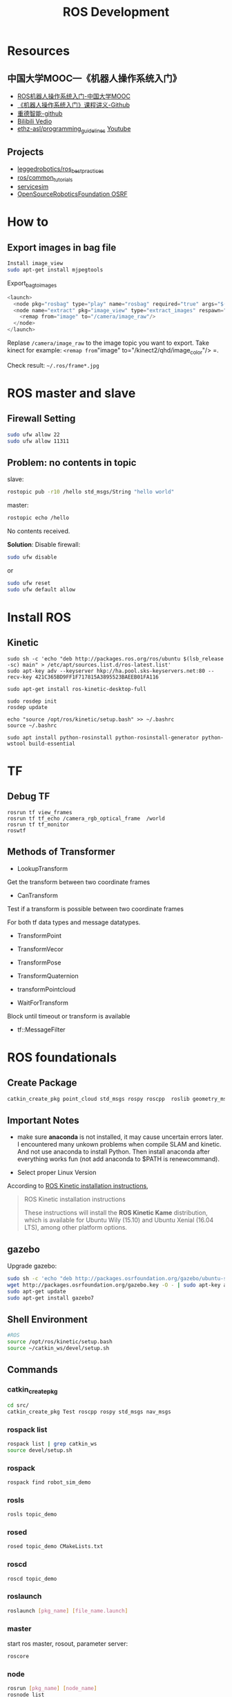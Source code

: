 #+EXPORT_FILE_NAME: 2019-08-27-ros.html
#+TITLE: ROS Development

* Resources
** 中国大学MOOC---《机器人操作系统入门》
- [[https://www.bilibili.com/video/av24585414/?p=7&t=231][ROS机器人操作系统入门-中国大学MOOC]]
- [[https://github.com/sychaichangkun/ROS-Academy-for-Beginners.git][《机器人操作系统入门》课程讲义-Github]]
- [[https://github.com/DroidAITech][重德智能-github]]
- [[https://www.bilibili.com/video/av24585414/?p=7][Bilibili Vedio]]
- [[https://github.com/ethz-asl/programming_guidelines/wiki][ethz-asl/programming_guidelines]]
  [[https://www.youtube.com/watch?v=0BxVPCInS3M][Youtube]]
** Projects
- [[https://github.com/leggedrobotics/ros_best_practices][leggedrobotics/ros_best_practices]]
- [[https://github.com/ros/common_tutorials][ros/common_tutorials]]
- [[https://bitbucket.org/osrf/servicesim][servicesim]]
- [[https://bitbucket.org/osrf/][OpenSourceRoboticsFoundation OSRF]]
* How to
** Export images in bag file

#+begin_src sh
Install image_view
sudo apt-get install mjpegtools
#+end_src

#+CAPTION: Export_bag_to_images
#+begin_src cpp
<launch>
  <node pkg="rosbag" type="play" name="rosbag" required="true" args="$(find image_view)/test.bag"/>
  <node name="extract" pkg="image_view" type="extract_images" respawn="false" required="true" output="screen" cwd="ROS_HOME">
    <remap from="image" to="/camera/image_raw"/>
  </node>
</launch>
#+end_src

Replase =/camera/image_raw= to the image topic you want to export. Take kinect for example: =<remap from="image" to="/kinect2/qhd/image_color"/>
=.

Check result: =~/.ros/frame*.jpg=

* ROS master and slave
** Firewall Setting
#+begin_src sh
sudo ufw allow 22
sudo ufw allow 11311
#+end_src

** Problem: no contents in topic
slave:

#+begin_src sh
 rostopic pub -r10 /hello std_msgs/String "hello world"
#+end_src

master:
#+begin_src sh
rostopic echo /hello
#+end_src

No contents received. 

**Solution**:
Disable firewall:
#+begin_src sh
sudo ufw disable
#+end_src
or
#+begin_src sh
sudo ufw reset
sudo ufw default allow
#+end_src

* Install ROS 
** Kinetic
#+BEGIN_SRC shell
    sudo sh -c 'echo "deb http://packages.ros.org/ros/ubuntu $(lsb_release -sc) main" > /etc/apt/sources.list.d/ros-latest.list'
    sudo apt-key adv --keyserver hkp://ha.pool.sks-keyservers.net:80 --recv-key 421C365BD9FF1F717815A3895523BAEEB01FA116

    sudo apt-get install ros-kinetic-desktop-full

    sudo rosdep init
    rosdep update

    echo "source /opt/ros/kinetic/setup.bash" >> ~/.bashrc
    source ~/.bashrc

    sudo apt install python-rosinstall python-rosinstall-generator python-wstool build-essential
#+END_SRC

* TF
** Debug TF
#+begin_example
rosrun tf view_frames
rosrun tf tf_echo /camera_rgb_optical_frame  /world
rosrun tf tf_monitor
roswtf
#+end_example
** Methods of Transformer
- LookupTransform
Get the transform between two coordinate frames
- CanTransform
Test if a transform is possible between two coordinate frames

For both tf data types and message datatypes.
- TransformPoint
- TransformVecor
- TransformPose
- TransformQuaternion
- transformPointcloud

- WaitForTransform
Block until timeout or transform is available
- tf::MessageFilter

* ROS foundationals
** Create Package
#+begin_src sh
 catkin_create_pkg point_cloud std_msgs rospy roscpp  roslib geometry_msgs message_runtime message_generation cv_bridge tf
#+end_src
** *Important Notes*
- make sure *anaconda* is not installed, it may cause uncertain errors
  later. I encountered many unkown problems when compile SLAM and
  kinetic. And not use anaconda to install Python. Then install anaconda
  after everything works fun (not add anaconda to $PATH is
  renewcommand).

- Select proper Linux Version

According to [[http://wiki.ros.org/kinetic/Installation][ROS Kinetic
installation instructions]],

#+BEGIN_QUOTE
  ROS Kinetic installation instructions

  These instructions will install the *ROS Kinetic Kame* distribution,
  which is available for Ubuntu Wily (15.10) and Ubuntu Xenial (16.04
  LTS), among other platform options.
#+END_QUOTE

** gazebo
Upgrade gazebo:

#+BEGIN_SRC sh
    sudo sh -c 'echo "deb http://packages.osrfoundation.org/gazebo/ubuntu-stable `lsb_release -cs` main" > /etc/apt/sources.list.d/gazebo-stable.list'
    wget http://packages.osrfoundation.org/gazebo.key -O - | sudo apt-key add -
    sudo apt-get update
    sudo apt-get install gazebo7
#+END_SRC

** Shell Environment

#+BEGIN_SRC sh
    #ROS
    source /opt/ros/kinetic/setup.bash
    source ~/catkin_ws/devel/setup.sh
#+END_SRC

** Commands
   :PROPERTIES:
   :CUSTOM_ID: commands
   :END:

*** catkin_create_pkg
#+BEGIN_SRC sh
    cd src/
    catkin_create_pkg Test roscpp rospy std_msgs nav_msgs
#+END_SRC

*** rospack list
#+BEGIN_SRC sh
    rospack list | grep catkin_ws
    source devel/setup.sh
#+END_SRC

*** rospack
#+BEGIN_SRC sh
    rospack find robot_sim_demo
#+END_SRC

*** rosls

#+BEGIN_SRC sh
    rosls topic_demo
#+END_SRC

*** rosed

#+BEGIN_SRC sh
    rosed topic_demo CMakeLists.txt
#+END_SRC

*** roscd

#+BEGIN_SRC sh
    roscd topic_demo
#+END_SRC

*** roslaunch

#+BEGIN_SRC sh
    roslaunch [pkg_name] [file_name.launch]
#+END_SRC

*** master

start ros master, rosout, parameter server:

#+BEGIN_SRC sh
    roscore
#+END_SRC

*** node

#+BEGIN_SRC sh
    rosrun [pkg_name] [node_name]
    rosnode list
    rosnode info [node_name]
    rosnode kill [node_name]
#+END_SRC

*** rostopic

#+BEGIN_SRC sh
    rostopic list
    rostopic info /topic_name
    rostopic echo /topic_name
    rostopic pub /topic_name
#+END_SRC

*** rosmsg

#+BEGIN_SRC sh
    rosmsg list
    rosmsg show /msg_name
#+END_SRC

*** rosservice

#+BEGIN_SRC sh
    rosservice list
    rosservice info service_name
    rosservice call service_name args
#+END_SRC

*** rossrv

#+BEGIN_SRC sh
    rossrv list
    rossrv show srv_name
#+END_SRC

*** rosparam

#+BEGIN_SRC sh
    rosparam list
    rosparam get param_key
    rosparam set param_key param_value
    rosparam dump file_name
    rosparam load file_name
    rosparam delete param_key
#+END_SRC

*** rosbag
    :PROPERTIES:
    :CUSTOM_ID: rosbag
    :END:

#+BEGIN_SRC sh
    rosbag record <topic-names>
    rosbag record -a
    rosbag play <bag-files>
#+END_SRC

** Communication

- Topic
- Message (msg)
- Service (srv)
- parameter server
- Action

#+CAPTION: topic-vs-service
[[https://i.imgur.com/S9VF64i.png]]

** Tools

- gazebo (OSRF) ODE
- RViz
- rqt
  - rqt_graph
  - rqt_plot
  - rqt_console

- rosbag
- TF (TransForm)

#+CAPTION: ros-link-fram
[[https://i.imgur.com/fTCBJv4.png]]

- URDF(Unified Robot Description Format)

** Client Library
   :PROPERTIES:
   :CUSTOM_ID: client-library
   :END:

- roscpp
- rospy
- roslisp

** SLAMs IN ROS
   :PROPERTIES:
   :CUSTOM_ID: slams-in-ros
   :END:

- Gmapping
- 

* robot_sim_demo
  :PROPERTIES:
  :CUSTOM_ID: robot_sim_demo
  :END:

[[https://github.com/DroidAITech][重德智能-github]]

** Download anc Make
   :PROPERTIES:
   :CUSTOM_ID: download-anc-make
   :END:

#+BEGIN_SRC sh
    cd ~/catkin_ws/src
    git clone https://github.com/DroidAITech/ROS-Academy-for-Beginners.git
    cd ~/catkin_ws
    rosdep install --from-paths src --ignore-src --rosdistro=kinetic -y
    catkin_make
    source ~/catkin_ws/devel/setup.bash
#+END_SRC

** How to use
   :PROPERTIES:
   :CUSTOM_ID: how-to-use
   :END:

#+BEGIN_SRC shell
    $ rospack profile
    $ roslaunch robot_sim_demo robot_spawn.launch

    yubao@yubao-Z370M-S01:~/catkin_ws/src/ROS-Academy-for-Beginners$ rosnode list
    /cmd_vel_mux
    /gazebo
    /gazebo_gui
    /mobile_base_nodelet_manager
    /rosout
    /xbot/robot_state_publisher
    /xbot/spawner

    yubao@yubao-Z370M-S01:~/catkin_ws/src/ROS-Academy-for-Beginners$ rosnode info /cmd_vel_mux
    --------------------------------------------------------------------------------
    Node [/cmd_vel_mux]
    Publications:
     * /mobile_base_nodelet_manager/bond [bond/Status]
     * /rosout [rosgraph_msgs/Log]

    Subscriptions:
     * /clock [rosgraph_msgs/Clock]
     * /mobile_base_nodelet_manager/bond [bond/Status]

    Services:
     * /cmd_vel_mux/get_loggers
     * /cmd_vel_mux/set_logger_level


    contacting node http://yubao-Z370M-S01:40381/ ...
    Pid: 20597
    Connections:
     * topic: /rosout
        * to: /rosout
        * direction: outbound
        * transport: TCPROS
     * topic: /mobile_base_nodelet_manager/bond
        * to: /cmd_vel_mux
        * direction: outbound
        * transport: INTRAPROCESS
     * topic: /mobile_base_nodelet_manager/bond
        * to: /mobile_base_nodelet_manager
        * direction: outbound
        * transport: TCPROS
     * topic: /clock
        * to: /gazebo (http://yubao-Z370M-S01:45907/)
        * direction: inbound
        * transport: TCPROS
     * topic: /mobile_base_nodelet_manager/bond
        * to: /cmd_vel_mux (http://yubao-Z370M-S01:40381/)
        * direction: inbound
        * transport: INTRAPROCESS
     * topic: /mobile_base_nodelet_manager/bond
        * to: /mobile_base_nodelet_manager (http://yubao-Z370M-S01:42755/)
        * direction: inbound
        * transport: TCPROS
#+END_SRC

Control:

#+BEGIN_SRC sh
    ~/catkin_ws/src/ROS-Academy-for-Beginners$ rosrun robot_sim_demo robot_keyboard_teleop.py

    Control The Robot!
    ---------------------------
    Moving around:
       u    i    o
       j    k    l
       m    ,    .

    q/z : increase/decrease max speeds by 10%
    w/x : increase/decrease only linear speed by 10%
    e/c : increase/decrease only angular speed by 10%
    space key, k : force stop
    anything else : stop smoothly

    CTRL-C to quit

    currently:  speed 0.2   turn 1
#+END_SRC

Add Image view;

#+BEGIN_SRC sh
     rosrun image_view image_view image:=/camera/rgb/image_raw
#+END_SRC

* Robots
- [[http://www.willowgarage.com/][willowgarage]]

** PR2
#+CAPTION: pr2
[[https://i.imgur.com/9TaafSl.png]]
#+BEGIN_SRC sh
    roslaunch pr2_bringup pr2.launch
#+END_SRC
* ROS in Practice
  :PROPERTIES:
  :CUSTOM_ID: ros-in-practice
  :END:

** cv_camera
   :PROPERTIES:
   :CUSTOM_ID: cv_camera
   :END:

cv_camera uses OpenCV capture object to capture camera image. This
supports camera_image and nodelet.

- [[http://wiki.ros.org/cv_camera][cv_camera-row wiki]]
- [[https://answers.ros.org/question/197651/how-to-install-a-driver-like-usb_cam/][how
  to install a driver like usb camera]]

Usage:

#+BEGIN_SRC sh
    rosparam set cv_camera/device_id 0
    rosrun cv_camera cv_camera_node
#+END_SRC

** usb_cam
   :PROPERTIES:
   :CUSTOM_ID: usb_cam
   :END:

#+BEGIN_SRC sh
    sudo apt-get install ros-kinetic-usb-cam

    yubao@yubao-Z370M-S01:~$ rosrun usb_cam usb_cam_node

    yubao@yubao-Z370M-S01:~$ rostopic list
    /rosout
    /rosout_agg
    /usb_cam/camera_info
    /usb_cam/image_raw
    /usb_cam/image_raw/compressed
    /usb_cam/image_raw/compressed/parameter_descriptions
    /usb_cam/image_raw/compressed/parameter_updates
    /usb_cam/image_raw/compressedDepth
    /usb_cam/image_raw/compressedDepth/parameter_descriptions
    /usb_cam/image_raw/compressedDepth/parameter_updates
    /usb_cam/image_raw/theora
    /usb_cam/image_raw/theora/parameter_descriptions
    /usb_cam/image_raw/theora/parameter_updates

    $rosrun rviz rviz
#+END_SRC

#+CAPTION: usb camera
[[https://i.loli.net/2019/02/12/5c62abc8e7d30.png]]

** Usb camera from sources
   :PROPERTIES:
   :CUSTOM_ID: usb-camera-from-sources
   :END:

#+BEGIN_SRC sh
    cd catkin_ws/src
    git clone https://github.com/bosch-ros-pkg/usb_cam.git
    cd ../
    catkin_make

    rosdep install camera_calibration
    rosmake camera_calibration

    roslaunch usb_cam usb-cam-test.launch
#+END_SRC

Result:

#+CAPTION: Usb Camera Image
[[https://i.loli.net/2019/02/21/5c6e4d07ede90.png]]

** Camera calibration
   :PROPERTIES:
   :CUSTOM_ID: camera-calibration
   :END:

- [[http://wiki.ros.org/camera_calibration/Tutorials/MonocularCalibration][How
  to Calibrate a Monocular Camera]]

#+BEGIN_SRC sh
    yubao@yubao-Z370M-S01:~/catkin_ws/src/ethzasl_ptam$ rosrun cv_camera cv_camera_node
    [ INFO] [1549972546.088217763]: using default calibration URL
    [ INFO] [1549972546.088422601]: camera calibration URL: file:///home/yubao/.ros/camera_info/camera.yaml
    [ INFO] [1549972546.088650628]: Unable to open camera calibration file [/home/yubao/.ros/camera_info/camera.yaml]
    [ WARN] [1549972546.088742036]: Camera calibration file /home/yubao/.ros/camera_info/camera.yaml not found.
#+END_SRC

#+BEGIN_SRC sh
    rosrun camera_calibration cameracalibrator.py --size 8x6 --square 0.025 image:=/usb_cam/image_raw camera:=/usb_cam
#+END_SRC

* Erros
** OpenCV version conflict
#+begin_example
/usr/bin/ld: warning: libopencv_imgcodecs.so.3.2, needed by /opt/ros/melodic/lib/libcv_bridge.so, may conflict with libopencv_imgcodecs.so.3.3
/usr/bin/ld: warning: libopencv_core.so.3.3, needed by /usr/lib/libopencv_imgcodecs.so.3.3.1, may conflict with libopencv_core.so.3.2
/usr/bin/ld: warning: libopencv_imgproc.so.3.3, needed by /usr/lib/libopencv_imgcodecs.so.3.3.1, may conflict with libopencv_imgproc.so.3.2
[100%] Built target monocular_person_following_node
#+end_example


